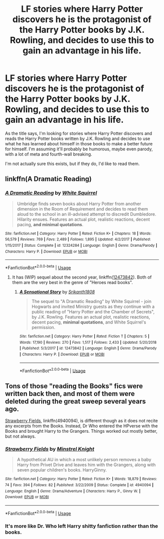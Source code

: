 #+TITLE: LF stories where Harry Potter discovers he is the protagonist of the Harry Potter books by J.K. Rowling, and decides to use this to gain an advantage in his life.

* LF stories where Harry Potter discovers he is the protagonist of the Harry Potter books by J.K. Rowling, and decides to use this to gain an advantage in his life.
:PROPERTIES:
:Author: shinshikaizer
:Score: 0
:DateUnix: 1550462372.0
:DateShort: 2019-Feb-18
:FlairText: Request
:END:
As the title says, I'm looking for stories where Harry Potter discovers and reads the Harry Potter books written by J.K. Rowling and decides to use what he has learned about himself in those books to make a better future for himself. I'm assuming it'll probably be humorous, maybe even parody, with a lot of meta and fourth-wall breaking.

I'm not actually sure this exists, but if they do, I'd like to read them.


** linkffn(A Dramatic Reading)
:PROPERTIES:
:Author: 15_Redstones
:Score: 2
:DateUnix: 1550487025.0
:DateShort: 2019-Feb-18
:END:

*** [[https://www.fanfiction.net/s/12324284/1/][*/A Dramatic Reading/*]] by [[https://www.fanfiction.net/u/5339762/White-Squirrel][/White Squirrel/]]

#+begin_quote
  Umbridge finds seven books about Harry Potter from another dimension in the Room of Requirement and decides to read them aloud to the school in an ill-advised attempt to discredit Dumbledore. Hilarity ensues. Features an actual plot, realistic reactions, decent pacing, *and minimal quotations*.
#+end_quote

^{/Site/:} ^{fanfiction.net} ^{*|*} ^{/Category/:} ^{Harry} ^{Potter} ^{*|*} ^{/Rated/:} ^{Fiction} ^{K+} ^{*|*} ^{/Chapters/:} ^{18} ^{*|*} ^{/Words/:} ^{56,579} ^{*|*} ^{/Reviews/:} ^{769} ^{*|*} ^{/Favs/:} ^{2,489} ^{*|*} ^{/Follows/:} ^{1,895} ^{*|*} ^{/Updated/:} ^{4/2/2017} ^{*|*} ^{/Published/:} ^{1/15/2017} ^{*|*} ^{/Status/:} ^{Complete} ^{*|*} ^{/id/:} ^{12324284} ^{*|*} ^{/Language/:} ^{English} ^{*|*} ^{/Genre/:} ^{Drama/Parody} ^{*|*} ^{/Characters/:} ^{Harry} ^{P.} ^{*|*} ^{/Download/:} ^{[[http://www.ff2ebook.com/old/ffn-bot/index.php?id=12324284&source=ff&filetype=epub][EPUB]]} ^{or} ^{[[http://www.ff2ebook.com/old/ffn-bot/index.php?id=12324284&source=ff&filetype=mobi][MOBI]]}

--------------

*FanfictionBot*^{2.0.0-beta} | [[https://github.com/tusing/reddit-ffn-bot/wiki/Usage][Usage]]
:PROPERTIES:
:Author: FanfictionBot
:Score: 1
:DateUnix: 1550487031.0
:DateShort: 2019-Feb-18
:END:

**** It has (WIP) sequel about the second year, linkffn([[https://www.fanfiction.net/s/12473842/1/A-Sensational-Story][12473842]]). Both of them are the very best in the genre of "Heroes read books".
:PROPERTIES:
:Author: ceplma
:Score: 1
:DateUnix: 1550502605.0
:DateShort: 2019-Feb-18
:END:

***** [[https://www.fanfiction.net/s/12473842/1/][*/A Sensational Story/*]] by [[https://www.fanfiction.net/u/4107340/Srikanth1808][/Srikanth1808/]]

#+begin_quote
  The sequel to "A Dramatic Reading" by White Squirrel - join Hogwarts and invited Ministry guests as they continue with a public reading of "Harry Potter and the Chamber of Secrets", by J.K. Rowling. Features an actual plot, realistic reactions, decent pacing, *minimal quotations*, and White Squirrel's permission.
#+end_quote

^{/Site/:} ^{fanfiction.net} ^{*|*} ^{/Category/:} ^{Harry} ^{Potter} ^{*|*} ^{/Rated/:} ^{Fiction} ^{T} ^{*|*} ^{/Chapters/:} ^{5} ^{*|*} ^{/Words/:} ^{17,190} ^{*|*} ^{/Reviews/:} ^{270} ^{*|*} ^{/Favs/:} ^{1,517} ^{*|*} ^{/Follows/:} ^{2,433} ^{*|*} ^{/Updated/:} ^{5/20/2018} ^{*|*} ^{/Published/:} ^{5/3/2017} ^{*|*} ^{/id/:} ^{12473842} ^{*|*} ^{/Language/:} ^{English} ^{*|*} ^{/Genre/:} ^{Drama/Parody} ^{*|*} ^{/Characters/:} ^{Harry} ^{P.} ^{*|*} ^{/Download/:} ^{[[http://www.ff2ebook.com/old/ffn-bot/index.php?id=12473842&source=ff&filetype=epub][EPUB]]} ^{or} ^{[[http://www.ff2ebook.com/old/ffn-bot/index.php?id=12473842&source=ff&filetype=mobi][MOBI]]}

--------------

*FanfictionBot*^{2.0.0-beta} | [[https://github.com/tusing/reddit-ffn-bot/wiki/Usage][Usage]]
:PROPERTIES:
:Author: FanfictionBot
:Score: 1
:DateUnix: 1550502624.0
:DateShort: 2019-Feb-18
:END:


** Tons of those "reading the Books" fics were written back then, and most of them were deleted during the great sweep several years ago.

[[https://www.fanfiction.net/s/4940094/1/Strawberry-Fields][Strawberry Fields]], linkffn(4940094), is different though as it does not recite any excerpts from the Books. Instead, Dr Who entered the HPverse with the Books and brought Harry to the Grangers. Things worked out mostly better, but not always.
:PROPERTIES:
:Author: InquisitorCOC
:Score: 1
:DateUnix: 1550462688.0
:DateShort: 2019-Feb-18
:END:

*** [[https://www.fanfiction.net/s/4940094/1/][*/Strawberry Fields/*]] by [[https://www.fanfiction.net/u/1452167/Minstrel-Knight][/Minstrel Knight/]]

#+begin_quote
  A hypothetical AU in which a most unlikely person removes a baby Harry from Privet Drive and leaves him with the Grangers, along with seven popular children's books. HarryGinny.
#+end_quote

^{/Site/:} ^{fanfiction.net} ^{*|*} ^{/Category/:} ^{Harry} ^{Potter} ^{*|*} ^{/Rated/:} ^{Fiction} ^{K+} ^{*|*} ^{/Words/:} ^{18,879} ^{*|*} ^{/Reviews/:} ^{74} ^{*|*} ^{/Favs/:} ^{394} ^{*|*} ^{/Follows/:} ^{82} ^{*|*} ^{/Published/:} ^{3/22/2009} ^{*|*} ^{/Status/:} ^{Complete} ^{*|*} ^{/id/:} ^{4940094} ^{*|*} ^{/Language/:} ^{English} ^{*|*} ^{/Genre/:} ^{Drama/Adventure} ^{*|*} ^{/Characters/:} ^{Harry} ^{P.,} ^{Ginny} ^{W.} ^{*|*} ^{/Download/:} ^{[[http://www.ff2ebook.com/old/ffn-bot/index.php?id=4940094&source=ff&filetype=epub][EPUB]]} ^{or} ^{[[http://www.ff2ebook.com/old/ffn-bot/index.php?id=4940094&source=ff&filetype=mobi][MOBI]]}

--------------

*FanfictionBot*^{2.0.0-beta} | [[https://github.com/tusing/reddit-ffn-bot/wiki/Usage][Usage]]
:PROPERTIES:
:Author: FanfictionBot
:Score: 2
:DateUnix: 1550462698.0
:DateShort: 2019-Feb-18
:END:


*** It's more like Dr. Who left Harry shitty fanfiction rather than the books.
:PROPERTIES:
:Author: AutumnSouls
:Score: 2
:DateUnix: 1550463870.0
:DateShort: 2019-Feb-18
:END:
